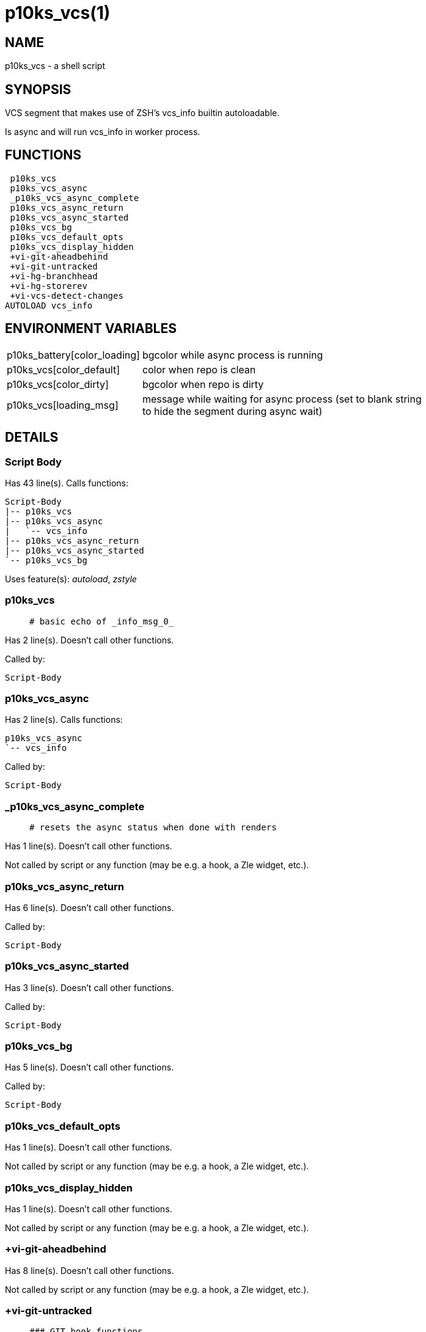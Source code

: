 p10ks_vcs(1)
============
:compat-mode!:

NAME
----
p10ks_vcs - a shell script

SYNOPSIS
--------

VCS segment that makes use of ZSH's vcs_info builtin autoloadable.

Is async and will run vcs_info in worker process.


FUNCTIONS
---------

 p10ks_vcs
 p10ks_vcs_async
 _p10ks_vcs_async_complete
 p10ks_vcs_async_return
 p10ks_vcs_async_started
 p10ks_vcs_bg
 p10ks_vcs_default_opts
 p10ks_vcs_display_hidden
 +vi-git-aheadbehind
 +vi-git-untracked
 +vi-hg-branchhead
 +vi-hg-storerev
 +vi-vcs-detect-changes
AUTOLOAD vcs_info

ENVIRONMENT VARIABLES
---------------------
[width="80%",cols="4,10"]
|======
|p10ks_battery[color_loading]|bgcolor while async process is running
|p10ks_vcs[color_default]|color when repo is clean
|p10ks_vcs[color_dirty]|bgcolor when repo is dirty
|p10ks_vcs[loading_msg]|message while waiting for async process
(set to blank string to hide the segment during async wait)
|======

DETAILS
-------

Script Body
~~~~~~~~~~~

Has 43 line(s). Calls functions:

 Script-Body
 |-- p10ks_vcs
 |-- p10ks_vcs_async
 |   `-- vcs_info
 |-- p10ks_vcs_async_return
 |-- p10ks_vcs_async_started
 `-- p10ks_vcs_bg

Uses feature(s): _autoload_, _zstyle_

p10ks_vcs
~~~~~~~~~

____
 # basic echo of _info_msg_0_
____

Has 2 line(s). Doesn't call other functions.

Called by:

 Script-Body

p10ks_vcs_async
~~~~~~~~~~~~~~~

Has 2 line(s). Calls functions:

 p10ks_vcs_async
 `-- vcs_info

Called by:

 Script-Body

_p10ks_vcs_async_complete
~~~~~~~~~~~~~~~~~~~~~~~~~

____
 # resets the async status when done with renders
____

Has 1 line(s). Doesn't call other functions.

Not called by script or any function (may be e.g. a hook, a Zle widget, etc.).

p10ks_vcs_async_return
~~~~~~~~~~~~~~~~~~~~~~

Has 6 line(s). Doesn't call other functions.

Called by:

 Script-Body

p10ks_vcs_async_started
~~~~~~~~~~~~~~~~~~~~~~~

Has 3 line(s). Doesn't call other functions.

Called by:

 Script-Body

p10ks_vcs_bg
~~~~~~~~~~~~

Has 5 line(s). Doesn't call other functions.

Called by:

 Script-Body

p10ks_vcs_default_opts
~~~~~~~~~~~~~~~~~~~~~~

Has 1 line(s). Doesn't call other functions.

Not called by script or any function (may be e.g. a hook, a Zle widget, etc.).

p10ks_vcs_display_hidden
~~~~~~~~~~~~~~~~~~~~~~~~

Has 1 line(s). Doesn't call other functions.

Not called by script or any function (may be e.g. a hook, a Zle widget, etc.).

+vi-git-aheadbehind
~~~~~~~~~~~~~~~~~~~

Has 8 line(s). Doesn't call other functions.

Not called by script or any function (may be e.g. a hook, a Zle widget, etc.).

+vi-git-untracked
~~~~~~~~~~~~~~~~~

____
 ### GIT hook functions
____

Has 3 line(s). Doesn't call other functions.

Not called by script or any function (may be e.g. a hook, a Zle widget, etc.).

+vi-hg-branchhead
~~~~~~~~~~~~~~~~~

Has 15 line(s). Doesn't call other functions.

Uses feature(s): _read_

Not called by script or any function (may be e.g. a hook, a Zle widget, etc.).

+vi-hg-storerev
~~~~~~~~~~~~~~~

____
 ### HG hook functions
____

Has 1 line(s). Doesn't call other functions.

Not called by script or any function (may be e.g. a hook, a Zle widget, etc.).

+vi-vcs-detect-changes
~~~~~~~~~~~~~~~~~~~~~~

____
 ### Generic hook functions
____

Has 11 line(s). Doesn't call other functions.

Not called by script or any function (may be e.g. a hook, a Zle widget, etc.).

vcs_info
~~~~~~~~

Has 148 line(s). Calls functions:

 vcs_info

Uses feature(s): _autoload_

Called by:

 p10ks_vcs_async

